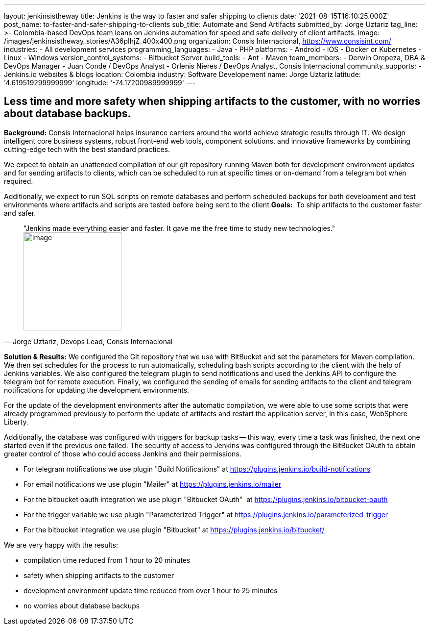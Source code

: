 ---
layout: jenkinsistheway
title: Jenkins is the way to faster and safer shipping to clients
date: '2021-08-15T16:10:25.000Z'
post_name: to-faster-and-safer-shipping-to-clients
sub_title: Automate and Send Artifacts
submitted_by: Jorge Uztariz
tag_line: >-
  Colombia-based DevOps team leans on Jenkins automation for speed and safe
  delivery of client artifacts.
image: /images/jenkinsistheway_stories/A36pIhjZ_400x400.png
organization: Consis Internacional, https://www.consisint.com/
industries:
  - All development services
programming_languages:
  - Java
  - PHP
platforms:
  - Android
  - iOS
  - Docker or Kubernetes
  - Linux
  - Windows
version_control_systems:
  - Bitbucket Server
build_tools:
  - Ant
  - Maven
team_members:
  - Derwin Oropeza, DBA & DevOps Manager
  - Juan Conde / DevOps Analyst
  - Orlenis Nieres / DevOps Analyst, Consis Internacional
community_supports:
  - Jenkins.io websites & blogs
location: Colombia
industry: Software Developement
name: Jorge Uztariz
latitude: '4.619519299999999'
longitude: '-74.17200989999999'
---




== Less time and more safety when shipping artifacts to the customer, with no worries about database backups.

*Background:* Consis Internacional helps insurance carriers around the world achieve strategic results through IT. We design intelligent core business systems, robust front-end web tools, component solutions, and innovative frameworks by combining cutting-edge tech with the best standard practices. 

We expect to obtain an unattended compilation of our git repository running Maven both for development environment updates and for sending artifacts to clients, which can be scheduled to run at specific times or on-demand from a telegram bot when required. 

Additionally, we expect to run SQL scripts on remote databases and perform scheduled backups for both development and test environments where artifacts and scripts are tested before being sent to the client.*Goals:*  To ship artifacts to the customer faster and safer.





[.testimonal]
[quote, "Jorge Uztariz, Devops Lead, Consis Internacional"]
"Jenkins made everything easier and faster. It gave me the free time to study new technologies."
image:/images/jenkinsistheway_stories/JORGE.jpeg[image,width=200,height=200]


*Solution & Results:* We configured the Git repository that we use with BitBucket and set the parameters for Maven compilation. We then set schedules for the process to run automatically, scheduling bash scripts according to the client with the help of Jenkins variables. We also configured the telegram plugin to send notifications and used the Jenkins API to configure the telegram bot for remote execution. Finally, we configured the sending of emails for sending artifacts to the client and telegram notifications for updating the development environments. 

For the update of the development environments after the automatic compilation, we were able to use some scripts that were already programmed previously to perform the update of artifacts and restart the application server, in this case, WebSphere Liberty. 

Additionally, the database was configured with triggers for backup tasks -- this way, every time a task was finished, the next one started even if the previous one failed. The security of access to Jenkins was configured through the BitBucket OAuth to obtain greater control of those who could access Jenkins and their permissions.

* For telegram notifications we use plugin "Build Notifications" at https://plugins.jenkins.io/build-notifications
* For email notifications we use plugin "Mailer" at https://plugins.jenkins.io/mailer
* For the bitbucket oauth integration we use plugin "Bitbucket OAuth"  at https://plugins.jenkins.io/bitbucket-oauth
* For the trigger variable we use plugin "Parameterized Trigger" at https://plugins.jenkins.io/parameterized-trigger
* For the bitbucket integration we use plugin "Bitbucket" at https://plugins.jenkins.io/bitbucket/

We are very happy with the results:

* compilation time reduced from 1 hour to 20 minutes 
* safety when shipping artifacts to the customer 
* development environment update time reduced from over 1 hour to 25 minutes 
* no worries about database backups
